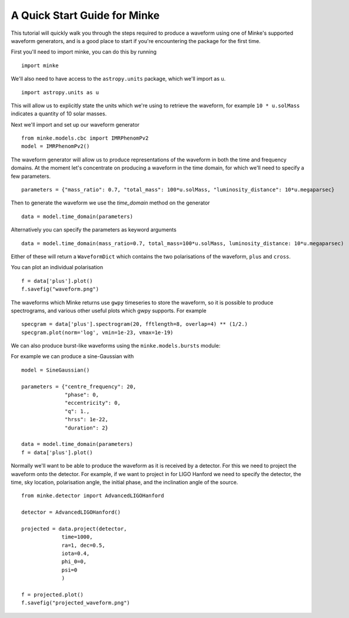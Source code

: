 A Quick Start Guide for Minke
=============================

This tutorial will quickly walk you through the steps required to produce a waveform using one of Minke's supported waveform generators, and is a good place to start if you're encountering the package for the first time.

First you'll need to import minke, you can do this by running ::

  import minke

We'll also need to have access to the ``astropy.units`` package, which we'll import as ``u``. ::

  import astropy.units as u

This will allow us to explicitly state the units which we're using to retrieve the waveform, for example ``10 * u.solMass`` indicates a quantity of 10 solar masses.

Next we'll import and set up our waveform generator ::

  from minke.models.cbc import IMRPhenomPv2
  model = IMRPhenomPv2()

The waveform generator will allow us to produce representations of the waveform in both the time and frequency domains.
At the moment let's concentrate on producing a waveform in the time domain, for which we'll need to specify a few parameters. ::

  parameters = {"mass_ratio": 0.7, "total_mass": 100*u.solMass, "luminosity_distance": 10*u.megaparsec}

Then to generate the waveform we use the `time_domain` method on the generator ::

  data = model.time_domain(parameters)

Alternatively you can specify the parameters as keyword arguments ::

  data = model.time_domain(mass_ratio=0.7, total_mass=100*u.solMass, luminosity_distance: 10*u.megaparsec)

Either of these will return a ``WaveformDict`` which contains the two polarisations of the waveform, ``plus`` and ``cross``.

You can plot an individual polarisation ::

  f = data['plus'].plot()
  f.savefig("waveform.png")

The waveforms which Minke returns use ``gwpy`` timeseries to store the waveform, so it is possible to produce spectrograms, and various other useful plots which gwpy supports.
For example ::

  specgram = data['plus'].spectrogram(20, fftlength=8, overlap=4) ** (1/2.)
  specgram.plot(norm='log', vmin=1e-23, vmax=1e-19)


We can also produce burst-like waveforms using the ``minke.models.bursts`` module:

For example we can produce a sine-Gaussian with ::

  model = SineGaussian()

  parameters = {"centre_frequency": 20,
                "phase": 0,
                "eccentricity": 0,
                "q": 1.,
                "hrss": 1e-22,
                "duration": 2}
		
  data = model.time_domain(parameters)
  f = data['plus'].plot()


Normally we'll want to be able to produce the waveform as it is received by a detector.
For this we need to project the waveform onto the detector.
For example, if we want to project in for LIGO Hanford we need to specify the detector, the time, sky location, polarisation angle, the initial phase, and the inclination angle of the source. ::

  from minke.detector import AdvancedLIGOHanford
  
  detector = AdvancedLIGOHanford()

  projected = data.project(detector,
               time=1000,
	       ra=1, dec=0.5,
	       iota=0.4,
	       phi_0=0,
	       psi=0
	       )

  f = projected.plot()
  f.savefig("projected_waveform.png")

